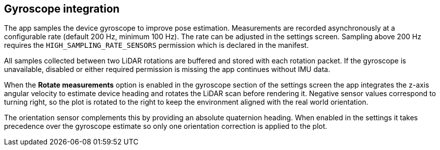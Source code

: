 == Gyroscope integration

The app samples the device gyroscope to improve pose estimation. Measurements are
recorded asynchronously at a configurable rate (default 200 Hz, minimum 100 Hz).
The rate can be adjusted in the settings screen. Sampling above 200 Hz requires
the `HIGH_SAMPLING_RATE_SENSORS` permission which is declared in the manifest.

All samples collected between two LiDAR rotations are buffered and stored with
each rotation packet. If the gyroscope is unavailable, disabled or either
required permission is missing the app continues without IMU data.

When the *Rotate measurements* option is enabled in the gyroscope section of
the settings screen the app integrates the z-axis angular velocity to estimate
device heading and rotates the LiDAR scan before rendering it. Negative sensor
values correspond to turning right, so the plot is rotated to the right to keep
the environment aligned with the real world orientation.

The orientation sensor complements this by providing an absolute quaternion
heading. When enabled in the settings it takes precedence over the gyroscope
estimate so only one orientation correction is applied to the plot.

